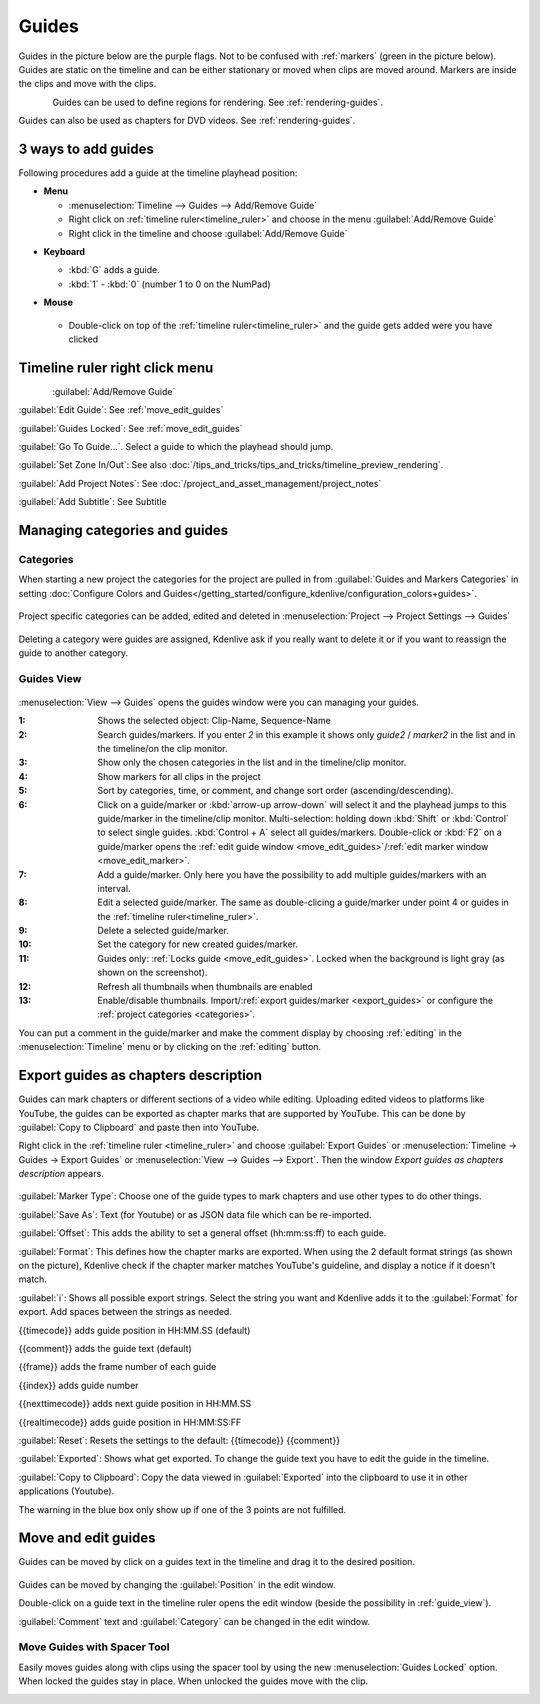.. meta::
   :description: Set guides in Kdenlive video editor
   :keywords: KDE, Kdenlive, set guides, DVD, youtube, editing, timeline, documentation, user manual, video editor, open source, free, learn, easy


.. metadata-placeholder

   :authors: - Annew (https://userbase.kde.org/User:Annew)
             - Claus Christensen
             - Yuri Chornoivan
             - Gallaecio (https://userbase.kde.org/User:Gallaecio)
             - Ttguy (https://userbase.kde.org/User:Ttguy)
             - Bushuev (https://userbase.kde.org/User:Bushuev)
             - Dbolton (https://userbase.kde.org/User:Dbolton)
             - Jack (https://userbase.kde.org/User:Jack)
             - Eugen Mohr

   :license: Creative Commons License SA 4.0



.. _guides:

Guides
======



Guides in the picture below are the purple flags. Not to be confused with :ref:`markers` (green in the picture below). Guides are static on the timeline and can be either stationary or moved when clips are moved around. Markers are inside the clips and move with the clips.


.. figure:: /images/Kdenlive_Markers_and_guides_crop.png
   :align: left
   

Guides can be used to define regions for rendering. See :ref:`rendering-guides`.


Guides can also be used as chapters for DVD videos. See :ref:`rendering-guides`.


.. _add_guides:

3 ways to add guides
--------------------

Following procedures add a guide at the timeline playhead position:

* **Menu**

  * :menuselection:`Timeline --> Guides --> Add/Remove Guide`
  * Right click on :ref:`timeline ruler<timeline_ruler>` and choose in the menu :guilabel:`Add/Remove Guide`
  * Right click in the timeline and choose :guilabel:`Add/Remove Guide`

.. .. versionadded:: 24.08
..    Insert guides in 10 different categories using NumPad 

* **Keyboard**

  * :kbd:`G` adds a guide.
  * :kbd:`1` - :kbd:`0` (number 1 to 0 on the NumPad)

* **Mouse**

  .. figure:: /images/Kdenlive_add_guide_double-click.png

  * Double-click on top of the :ref:`timeline ruler<timeline_ruler>` and the guide gets added were you have clicked


.. _timeline_ruler_right-click_menu:

Timeline ruler right click menu
-------------------------------

.. figure:: /images/Kdenlive_Add_guide.png
   :align: left
   

.. rst-class:: clear-both

:guilabel:`Add/Remove Guide`

:guilabel:`Edit Guide`: See :ref:`move_edit_guides`

.. .. versionadded:: 21.08
   
:guilabel:`Guides Locked`: See :ref:`move_edit_guides`  


:guilabel:`Go To Guide...`. Select a guide to which the playhead should jump.

.. .. versionadded:: 22.04

:guilabel:`Set Zone In/Out`: See also :doc:`/tips_and_tricks/tips_and_tricks/timeline_preview_rendering`.

:guilabel:`Add Project Notes`: See :doc:`/project_and_asset_management/project_notes`

.. .. versionadded:: 20.12.

:guilabel:`Add Subtitle`: See Subtitle


.. _managing_guides:

Managing categories and guides
------------------------------

.. .. versionadded:: 22.12


.. _categories:

Categories
~~~~~~~~~~

When starting a new project the categories for the project are pulled in from :guilabel:`Guides and Markers Categories` in setting :doc:`Configure Colors and Guides</getting_started/configure_kdenlive/configuration_colors+guides>`. 

.. figure:: /images/Kdenlive_project_specific_categories.png
   :width: 350px
   
Project specific categories can be added, edited and deleted in :menuselection:`Project --> Project Settings --> Guides`

.. figure:: /images/Kdenlive_delete_category.png
   :width: 250px
   
Deleting a category were guides are assigned, Kdenlive ask if you really want to delete it or if you want to reassign the guide to another category. 


.. _guide_view:

Guides View
~~~~~~~~~~~

.. .. versionchanged:: 25.08
   add a button to show all project clip markers in the list
   Add option to show thumbnails in markers list dialog 

.. figure:: /images/guides_view_2508.webp
   
:menuselection:`View --> Guides` opens the guides window were you can managing your guides.  


:1: Shows the selected object: Clip-Name, Sequence-Name 

:2: Search guides/markers. If you enter `2` in this example it shows only `guide2` / `marker2` in the list and in the timeline/on the clip monitor.

:3: Show only the chosen categories in the list and in the timeline/clip monitor.

:4: Show markers for all clips in the project

:5: Sort by categories, time, or comment, and change sort order (ascending/descending).

:6: Click on a guide/marker or :kbd:`arrow-up arrow-down` will select it and the playhead jumps to this guide/marker in the timeline/clip monitor. Multi-selection: holding down :kbd:`Shift` or :kbd:`Control` to select single guides. :kbd:`Control + A` select all guides/markers. Double-click or :kbd:`F2` on a guide/marker opens the :ref:`edit guide window <move_edit_guides>`/:ref:`edit marker window <move_edit_marker>`.

:7: Add a guide/marker. Only here you have the possibility to add multiple guides/markers with an interval.

:8: Edit a selected guide/marker. The same as double-clicing a guide/marker under point 4 or guides in the :ref:`timeline ruler<timeline_ruler>`.

:9: Delete a selected guide/marker.

:10: Set the category for new created guides/marker.

:11: Guides only: :ref:`Locks guide <move_edit_guides>`. Locked when the background is light gray (as shown on the screenshot).

:12: Refresh all thumbnails when thumbnails are enabled

:13: Enable/disable thumbnails. Import/:ref:`export guides/marker <export_guides>` or configure the :ref:`project categories <categories>`.


You can put a comment in the guide/marker and make the comment display by choosing :ref:`editing` in the :menuselection:`Timeline` menu or by clicking on the :ref:`editing` button.


.. _export_guides:

Export guides as chapters description
-------------------------------------

.. .. versionadded:: 22.08

.. .. versionchanged:: 22.12

Guides can mark chapters or different sections of a video while editing. Uploading edited videos to platforms like YouTube, the guides can be exported as chapter marks that are supported by YouTube. This can be done by :guilabel:`Copy to Clipboard` and paste then into YouTube.

Right click in the :ref:`timeline ruler <timeline_ruler>` and choose :guilabel:`Export Guides` or :menuselection:`Timeline -> Guides -> Export Guides` or :menuselection:`View --> Guides --> Export`. Then the window `Export guides as chapters description` appears.

.. figure:: /images/Kdenlive_export_guides_22-12.png
   
:guilabel:`Marker Type`: Choose one of the guide types to mark chapters and use other types to do other things.

:guilabel:`Save As`: Text (for Youtube) or as JSON data file which can be re-imported.

:guilabel:`Offset`: This adds the ability to set a general offset (hh:mm:ss:ff) to each guide.

:guilabel:`Format`: This defines how the chapter marks are exported. When using the 2 default format strings (as shown on the picture), Kdenlive check if the chapter marker matches YouTube's guideline, and display a notice if it doesn't match.

:guilabel:`i`: Shows all possible export strings. Select the string you want and Kdenlive adds it to the :guilabel:`Format` for export. Add spaces between the strings as needed. 

{{timecode}} adds guide position in HH:MM.SS (default)

{{comment}} adds the guide text (default)

{{frame}} adds the frame number of each guide

{{index}} adds guide number

{{nexttimecode}} adds next guide position in HH:MM.SS

{{realtimecode}} adds guide position in HH:MM:SS:FF

:guilabel:`Reset`: Resets the settings to the default: {{timecode}} {{comment}}

:guilabel:`Exported`: Shows what get exported. To change the guide text you have to edit the guide in the timeline.

:guilabel:`Copy to Clipboard`: Copy the data viewed in :guilabel:`Exported` into the clipboard to use it in other applications (Youtube).

The warning in the blue box only show up if one of the 3 points are not fulfilled.


.. _move_edit_guides:

Move and edit guides
--------------------

Guides can be moved by click on a guides text in the timeline and drag it to the desired position.

.. figure:: /images/Kdenlive_edit_guide.png
   
Guides can be moved by changing the :guilabel:`Position` in the edit window.

Double-click on a guide text in the timeline ruler opens the edit window (beside the possibility in :ref:`guide_view`).

:guilabel:`Comment` text and :guilabel:`Category` can be changed in the edit window.


Move Guides with Spacer Tool
~~~~~~~~~~~~~~~~~~~~~~~~~~~~ 

.. .. versionadded:: 21.08.0

Easily moves guides along with clips using the spacer tool by using the new :menuselection:`Guides Locked` option. When locked the guides stay in place. When unlocked the guides move with the clip.


.. figure:: /images/guidemove.gif
   :align: left
   
